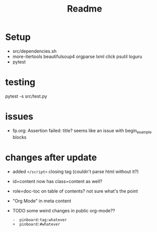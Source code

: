#+title: Readme


* Setup
- src/dependencies.sh
- more-itertools beautifulsoup4 orgparse lxml click psutil loguru
- pytest


* testing
pytest -s src/test.py

* issues
- fp.org: Assertion failed: title?
  seems like an issue with begin_example blocks

* changes after update
- added =</script>= closing tag (couldn't parse html without it?)
- id=content now has class=content as well?
- role=doc-toc on table of contents? not sure what's the point
- "Org Mode" in meta content

- TODO some weird changes in public org-mode??
  : -  pinboard:tag:whatever
  : +  pinboard:#whatever
